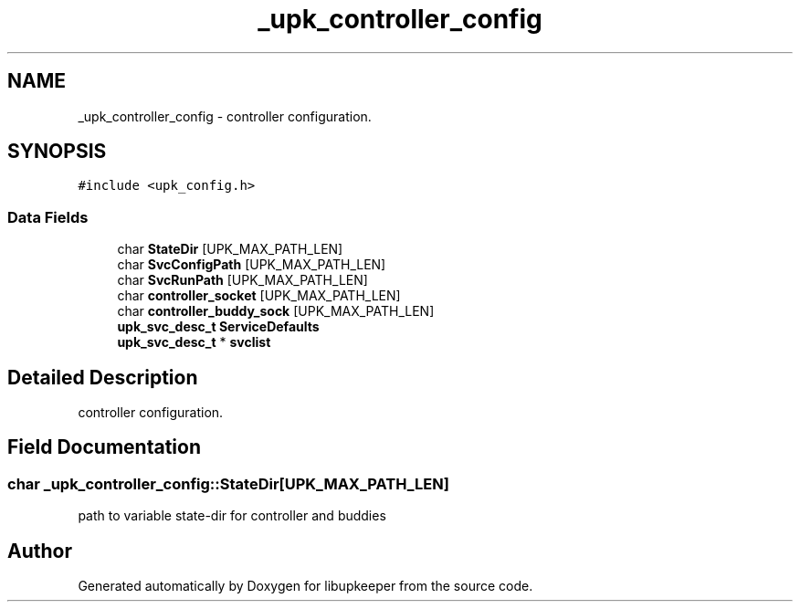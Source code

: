 .TH "_upk_controller_config" 3 "30 Jun 2011" "Version 1" "libupkeeper" \" -*- nroff -*-
.ad l
.nh
.SH NAME
_upk_controller_config \- controller configuration.  

.PP
.SH SYNOPSIS
.br
.PP
\fC#include <upk_config.h>\fP
.PP
.SS "Data Fields"

.in +1c
.ti -1c
.RI "char \fBStateDir\fP [UPK_MAX_PATH_LEN]"
.br
.ti -1c
.RI "char \fBSvcConfigPath\fP [UPK_MAX_PATH_LEN]"
.br
.ti -1c
.RI "char \fBSvcRunPath\fP [UPK_MAX_PATH_LEN]"
.br
.ti -1c
.RI "char \fBcontroller_socket\fP [UPK_MAX_PATH_LEN]"
.br
.ti -1c
.RI "char \fBcontroller_buddy_sock\fP [UPK_MAX_PATH_LEN]"
.br
.ti -1c
.RI "\fBupk_svc_desc_t\fP \fBServiceDefaults\fP"
.br
.ti -1c
.RI "\fBupk_svc_desc_t\fP * \fBsvclist\fP"
.br
.in -1c
.SH "Detailed Description"
.PP 
controller configuration. 
.PP
.SH "Field Documentation"
.PP 
.SS "char \fB_upk_controller_config::StateDir\fP[UPK_MAX_PATH_LEN]"
.PP
path to variable state-dir for controller and buddies 

.SH "Author"
.PP 
Generated automatically by Doxygen for libupkeeper from the source code.
